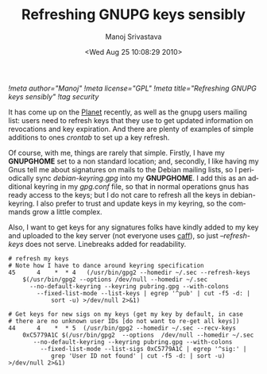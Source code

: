 #+TITLE:     Refreshing GNUPG keys sensibly
#+AUTHOR:    Manoj Srivastava
#+EMAIL:     srivasta@debian.org
#+DATE:      <Wed Aug 25 10:08:29 2010>
#+LANGUAGE:  en
#+OPTIONS:   H:0 num:nil toc:nil \n:nil @:t ::t |:t ^:t -:t f:t *:t TeX:t LaTeX:t skip:nil d:nil tags:not-in-toc
#+INFOJS_OPT: view:showall toc:nil ltoc:nil mouse:underline buttons:nil path:http://orgmode.org/org-info.js
#+LINK_UP:   http://www.golden-gryphon.com/blog/manoj/
#+LINK_HOME: http://www.golden-gryphon.com/
[[!meta author="Manoj"]]
[[!meta license="GPL"]]
[[!meta title="Refreshing GNUPG keys sensibly"]]
[[!tag security]]

It has come up on the [[http://planet.debian.org/][Planet]] recently, as well as the gnupg users
mailing list: users need to refresh keys that they use to get updated
information on revocations and key expiration. And there are plenty of
examples of simple additions to ones /crontab/ to set up a key refresh.

Of course, with me, things are rarely that simple. Firstly, I have my
*GNUPGHOME* set to a non standard location; and, secondly, I like having
my Gnus tell me about signatures on mails to the Debian mailing lists,
so I periodically sync /debian-keyring.gpg/ into my *GNUPGHOME*. I add
this as an additional keyring in my /gpg.conf/ file, so that in normal
operations gnus has ready access to the keys; but I do not care to
refresh all the keys in debian-keyring. I also prefer to trust and
update keys in my keyring, so the commands grow a little complex.

Also, I want to get keys for any signatures folks have kindly added to
my key and uploaded to the key server (not everyone uses [[http:packages.debian.org/signing-party][caff]]), so just
/--refresh-keys/ does not serve. Linebreaks added for readability.

#+BEGIN_example
# refresh my keys
# Note how I have to dance around keyring specification
45      4    *  * 4   (/usr/bin/gpg2 --homedir ~/.sec --refresh-keys
    $(/usr/bin/gpg2 --options /dev/null --homedir ~/.sec
      --no-default-keyring --keyring pubring.gpg --with-colons
        --fixed-list-mode --list-keys | egrep '^pub' | cut -f5 -d: |
            sort -u) >/dev/null 2>&1)

# Get keys for new sigs on my keys (get my key by default, in case 
# there are no unknown user IDs [do not want to re-get all keys])
44      4    *  * 5  (/usr/bin/gpg2 --homedir ~/.sec --recv-keys
    0xC5779A1C $(/usr/bin/gpg2  --options  /dev/null --homedir ~/.sec
       --no-default-keyring --keyring pubring.gpg --with-colons
         --fixed-list-mode --list-sigs 0xC5779A1C | egrep '^sig:' |
            grep 'User ID not found' | cut -f5 -d: | sort -u) >/dev/null 2>&1)

#+END_example


